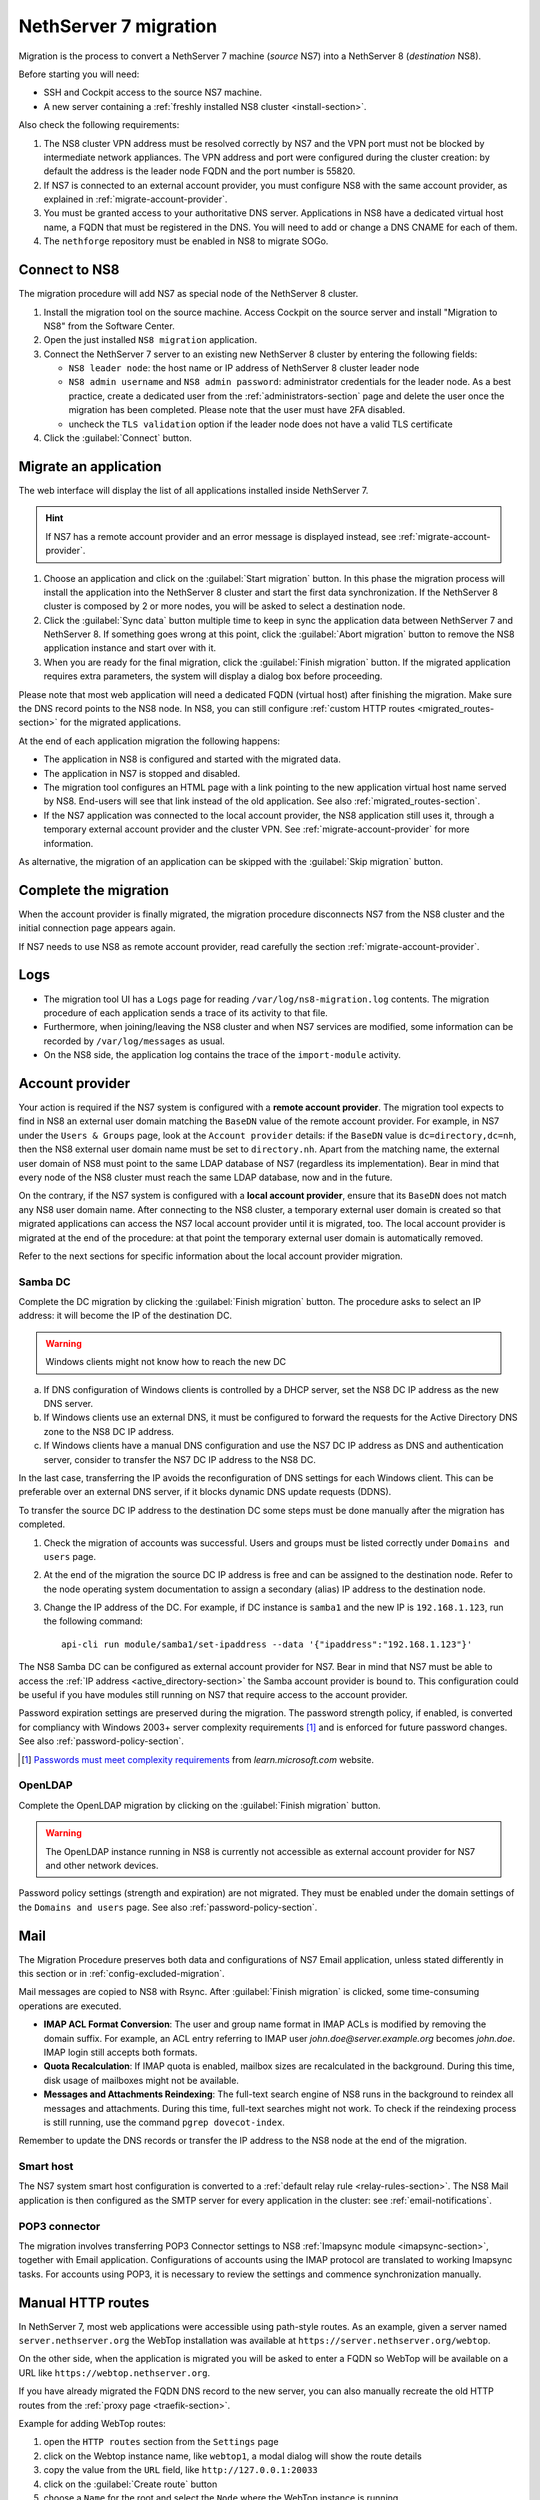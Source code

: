 .. _migration-section:

======================
NethServer 7 migration
======================

Migration is the process to convert a NethServer 7 machine (*source* NS7)
into a NethServer 8 (*destination* NS8).

Before starting you will need:

* SSH and Cockpit access to the source NS7 machine.
* A new server containing a :ref:`freshly installed NS8 cluster <install-section>`.

Also check the following requirements:

#. The NS8 cluster VPN address must be resolved correctly by NS7 and the
   VPN port must not be blocked by intermediate network appliances. The
   VPN address and port were configured during the cluster creation: by
   default the address is the leader node FQDN and the port number is
   55820.

#. If NS7 is connected to an external account provider, you must configure
   NS8 with the same account provider, as explained in
   :ref:`migrate-account-provider`.

#. You must be granted access to your authoritative DNS server.
   Applications in NS8 have a dedicated virtual host name, a FQDN that
   must be registered in the DNS. You will need to add or change a DNS
   CNAME for each of them.

#. The ``nethforge`` repository must be enabled in NS8 to migrate SOGo.

Connect to NS8
==============

The migration procedure will add NS7 as special node of the NethServer 8 cluster.

#. Install the migration tool on the source machine. Access Cockpit on the
   source server and install "Migration to NS8" from the Software Center.

#. Open the just installed ``NS8 migration`` application.

#. Connect the NethServer 7 server to an existing new NethServer 8 cluster
   by entering the following fields:

   - ``NS8 leader node``: the host name or IP address of NethServer 8 cluster leader node

   - ``NS8 admin username`` and ``NS8 admin password``: administrator
     credentials for the leader node. As a best practice, create a
     dedicated user from the :ref:`administrators-section` page and delete
     the user once the migration has been completed. Please note that the
     user must have 2FA disabled.

   - uncheck the ``TLS validation`` option if the leader node does not have a valid TLS certificate

#. Click the :guilabel:`Connect` button.


Migrate an application
======================

The web interface will display the list of all applications installed inside NethServer 7.

.. hint:: 

    If NS7 has a remote account provider and an error message is displayed
    instead, see :ref:`migrate-account-provider`.

#. Choose an application and click on the :guilabel:`Start migration`
   button. In this phase the migration process will install the
   application into the NethServer 8 cluster and start the first data
   synchronization. If the NethServer 8 cluster is composed by 2 or more
   nodes, you will be asked to select a destination node.

#. Click the :guilabel:`Sync data` button multiple time to keep in sync
   the application data between NethServer 7 and NethServer 8. If
   something goes wrong at this point, click the :guilabel:`Abort
   migration` button to remove the NS8 application instance and start over
   with it.

#. When you are ready for the final migration, click the :guilabel:`Finish
   migration` button. If the migrated application requires extra
   parameters, the system will display a dialog box before proceeding.

Please note that most web application will need a dedicated FQDN (virtual
host) after finishing the migration. Make sure the DNS record points to
the NS8 node. In NS8, you can still configure :ref:`custom HTTP routes
<migrated_routes-section>` for the migrated applications.

At the end of each application migration the following happens:

- The application in NS8 is configured and started with the migrated data.

- The application in NS7 is stopped and disabled.

- The migration tool configures an HTML page with a link pointing to the
  new application virtual host name served by NS8. End-users will see
  that link instead of the old application. See also
  :ref:`migrated_routes-section`.

- If the NS7 application was connected to the local account provider, the
  NS8 application still uses it, through a temporary external account
  provider and the cluster VPN. See :ref:`migrate-account-provider` for
  more information.

As alternative, the migration of an application can be skipped with the
:guilabel:`Skip migration` button.


Complete the migration
======================

When the account provider is finally migrated, the migration procedure
disconnects NS7 from the NS8 cluster and the initial connection page
appears again.

If NS7 needs to use NS8 as remote account provider, read carefully the
section :ref:`migrate-account-provider`.

Logs
====

* The migration tool UI has a ``Logs`` page for reading ``/var/log/ns8-migration.log`` contents. 
  The migration procedure of each application sends a trace of its activity to that file.
* Furthermore, when joining/leaving the NS8 cluster and when NS7 services are modified, some 
  information can be recorded by ``/var/log/messages`` as usual.
* On the NS8 side, the application log contains the trace of the ``import-module`` activity.

.. _migrate-account-provider:

Account provider
================

Your action is required if the NS7 system is configured with a **remote
account provider**. The migration tool expects to find in NS8 an external
user domain matching the ``BaseDN`` value of the remote account provider.
For example, in NS7 under the ``Users & Groups`` page, look at the
``Account provider`` details: if the ``BaseDN`` value is
``dc=directory,dc=nh``, then the NS8 external user domain name must be set
to ``directory.nh``. Apart from the matching name, the external user
domain of NS8 must point to the same LDAP database of NS7 (regardless its
implementation). Bear in mind that every node of the NS8 cluster must
reach the same LDAP database, now and in the future.

On the contrary, if the NS7 system is configured with a **local account
provider**, ensure that its ``BaseDN`` does not match any NS8 user domain
name. After connecting to the NS8 cluster, a temporary external user
domain is created so that migrated applications can access the NS7 local
account provider until it is migrated, too. The local account provider is
migrated at the end of the procedure: at that point the temporary external
user domain is automatically removed.

Refer to the next sections for specific information about the local
account provider migration.

Samba DC
--------

Complete the DC migration by clicking the :guilabel:`Finish migration`
button. The procedure asks to select an IP address: it will become the IP of
the destination DC.

.. warning::

  Windows clients might not know how to reach the new DC

a. If DNS configuration of Windows clients is controlled by a DHCP server,
   set the NS8 DC IP address as the new DNS server.

b. If Windows clients use an external DNS, it must be
   configured to forward the requests for the Active Directory DNS zone to
   the NS8 DC IP address.

c. If Windows clients have a manual DNS configuration and use the NS7 DC
   IP address as DNS and authentication server, consider to transfer the
   NS7 DC IP address to the NS8 DC.

In the last case, transferring the IP avoids the reconfiguration of DNS
settings for each Windows client. This can be preferable over an external
DNS server, if it blocks dynamic DNS update requests (DDNS).

To transfer the source DC IP address to the destination DC some steps must
be done manually after the migration has completed.

#. Check the migration of accounts was successful. Users and groups must
   be listed correctly under ``Domains and users`` page.

#. At the end of the migration the source DC IP address is free and can be
   assigned to the destination node. Refer to the node operating system documentation to
   assign a secondary (alias) IP address to the destination node.

#. Change the IP address of the DC. For example, if DC instance is
   ``samba1`` and the new IP is ``192.168.1.123``, run the following
   command: ::

      api-cli run module/samba1/set-ipaddress --data '{"ipaddress":"192.168.1.123"}'

The NS8 Samba DC can be configured as external account provider
for NS7. Bear in mind that NS7 must be able to access the :ref:`IP address <active_directory-section>` the Samba account provider is bound to.
This configuration could be useful if you have modules still running on NS7 that require
access to the account provider.

Password expiration settings are preserved during the migration. The
password strength policy, if enabled, is converted for compliancy with
Windows 2003+ server complexity requirements [#WINP]_ and is enforced for
future password changes. See also :ref:`password-policy-section`.

.. [#WINP] `Passwords must meet complexity requirements <https://learn.microsoft.com/en-us/previous-versions/windows/it-pro/windows-server-2003/cc786468(v=ws.10)#password-must-meet-complexity-requirements>`_
    from *learn.microsoft.com* website.

OpenLDAP
--------

Complete the OpenLDAP migration by clicking on the :guilabel:`Finish
migration` button.

.. warning::

  The OpenLDAP instance running in NS8 is currently not accessible as
  external account provider for NS7 and other network devices.

Password policy settings (strength and expiration) are not migrated. They
must be enabled under the domain settings of the ``Domains and users``
page. See also :ref:`password-policy-section`.

.. _mail-migration-section:

Mail
====

The Migration Procedure preserves both data and configurations of NS7
Email application, unless stated differently in this section or in
:ref:`config-excluded-migration`.

Mail messages are copied to NS8 with Rsync. After :guilabel:`Finish
migration` is clicked, some time-consuming operations are executed.

- **IMAP ACL Format Conversion**: The user and group name format in IMAP
  ACLs is modified by removing the domain suffix. For example, an ACL entry
  referring to IMAP user `john.doe@server.example.org` becomes `john.doe`.
  IMAP login still accepts both formats.

- **Quota Recalculation**: If IMAP quota is enabled, mailbox sizes are
  recalculated in the background. During this time, disk usage of mailboxes
  might not be available.

- **Messages and Attachments Reindexing**: The full-text search engine of
  NS8 runs in the background to reindex all messages and attachments. During
  this time, full-text searches might not work. To check if the reindexing
  process is still running, use the command ``pgrep dovecot-index``.

Remember to update the DNS records or transfer the IP address to the NS8
node at the end of the migration.

Smart host
----------

The NS7 system smart host configuration is converted to a :ref:`default
relay rule <relay-rules-section>`. The NS8 Mail application is then
configured as the SMTP server for every application in the cluster: see
:ref:`email-notifications`.

.. _getmail_migration-section:

POP3 connector
--------------

The migration involves transferring POP3 Connector settings to NS8 :ref:`Imapsync module <imapsync-section>`, together with Email application.
Configurations of accounts using the IMAP protocol are translated to working Imapsync tasks.
For accounts using POP3, it is necessary to review the settings and commence synchronization manually.

.. _migrated_routes-section:

Manual HTTP routes
==================

In NethServer 7, most web applications were accessible using path-style routes.
As an example, given a server named ``server.nethserver.org`` the WebTop installation
was available at ``https://server.nethserver.org/webtop``.

On the other side, when the application is migrated you will be asked to enter a FQDN
so WebTop will be available on a URL like ``https://webtop.nethserver.org``.

If you have already migrated the FQDN DNS record to the new server, you can also manually
recreate the old HTTP routes from the :ref:`proxy page <traefik-section>`.

Example for adding WebTop routes:

1. open the ``HTTP routes`` section from the ``Settings`` page
2. click on the Webtop instance name, like ``webtop1``, a modal dialog will show the route details
3. copy the value from the ``URL`` field, like ``http://127.0.0.1:20033``
4. click on the :guilabel:`Create route` button
5. choose a ``Name`` for the root and select the ``Node`` where the WebTop instance is running
6. paste the value copied before (``http://127.0.0.1:20033``) inside the ``URL`` field
7. leave the ``Host`` field empty and enter ``/webtop`` inside the ``Path`` field
8. repeat steps from 4 to 7 for all other WebTop routes:

   * ``/Microsoft-Server-ActiveSync``
   * ``/.well-known``
   * ``/webtop-dav``

.. _config-excluded-migration:

Limitations
===========

The migration tool supports a limited set of applications. If an
application is installed but not listed on the migration tool page, it
will not be covered by the migration process.

The following configurations are not migrated:

- Custom templates

- Account provider password policy settings (see
  :ref:`migrate-account-provider`)

- System smart host settings, if the NS7 Email app is either not installed
  or not migrated

Additionally, shared folders will not be migrated if NS7 uses a remote
account provider.
